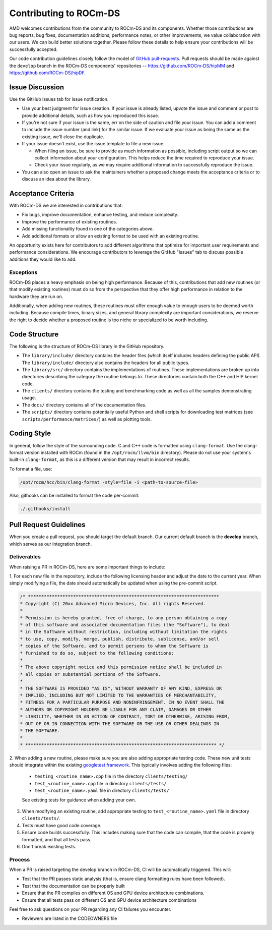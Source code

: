 .. meta::
    :description: ROCm-DS release compatibility
    :keywords: Data-analytics, RAPIDS, cuDF, cuGraph, RMM, hipDF, hipGraph, hipMM, Pandas, NetworkX, High-Performance Computing, GPU Acceleration, GPU Computing, Parallel Computing, Scalable Data Science, Python

.. _contributing-to-rocm-ds:

*************************
Contributing to ROCm-DS
*************************

AMD welcomes contributions from the community to ROCm-DS and its components. Whether those contributions are bug reports, bug fixes,
documentation additions, performance notes, or other improvements, we value collaboration with our users. We can build
better solutions together. Please follow these details to help ensure your contributions will be successfully accepted.

Our code contribution guidelines closely follow the model of `GitHub pull-requests <https://help.github.com/articles/using-pull-requests/>`_. 
Pull requests should be made against the ``develop`` branch in the ROCm-DS components' repositories -- `<https://github.com/ROCm-DS/hipMM>`__ and `<https://github.com/ROCm-DS/hipDF>`__.

Issue Discussion
================

Use the GitHub Issues tab for issue notification. 

* Use your best judgment for issue creation. If your issue is already listed, upvote the issue and
  comment or post to provide additional details, such as how you reproduced this issue.
* If you're not sure if your issue is the same, err on the side of caution and file your issue.
  You can add a comment to include the issue number (and link) for the similar issue. If we evaluate
  your issue as being the same as the existing issue, we'll close the duplicate.
* If your issue doesn't exist, use the issue template to file a new issue.

  - When filing an issue, be sure to provide as much information as possible, including script output so we can collect
    information about your configuration. This helps reduce the time required to reproduce your issue.
  - Check your issue regularly, as we may require additional information to successfully reproduce the issue.

* You can also open an issue to ask the maintainers whether a proposed change meets the acceptance criteria or to discuss an idea about the library.

Acceptance Criteria
===================

With ROCm-DS we are interested in contributions that:

* Fix bugs, improve documentation, enhance testing, and reduce complexity.
* Improve the performance of existing routines.
* Add missing functionality found in one of the categories above.
* Add additional formats or allow an existing format to be used with an existing routine.

An opportunity exists here for contributors to add different algorithms that optimize for important user requirements and
performance considerations. We encourage contributors to leverage the GitHub "Issues" tab to discuss possible additions they would like to add.

Exceptions
----------

ROCm-DS places a heavy emphasis on being high performance. Because of this, contributions that add new routines (or that modify existing routines)
must do so from the perspective that they offer high performance in relation to the hardware they are run on.

Additionally, when adding new routines, these routines must offer enough value to enough users to be deemed worth including. Because compile times,
binary sizes, and general library complexity are important considerations, we reserve the right to decide whether a proposed routine is
too niche or specialized to be worth including.

Code Structure
==============

The following is the structure of ROCm-DS library in the GitHub repository.

* The ``library/include/`` directory contains the header files (which itself includes headers
  defining the public API). The ``library/include/`` directory also contains the headers for all public types.
* The ``library/src/`` directory contains the implementations of routines. These implementations
  are broken up into directories describing the category the routine belongs to. These directories
  contain both the C++ and HIP kernel code.
* The ``clients/`` directory contains the testing and benchmarking code as well as all the samples demonstrating usage.
* The ``docs/`` directory contains all of the documentation files.
* The ``scripts/`` directory contains potentially useful Python and shell scripts for downloading
  test matrices (see ``scripts/performance/matrices/``) as well as plotting tools.

Coding Style
============

In general, follow the style of the surrounding code. C and C++ code is formatted using ``clang-format``. Use the clang-format version installed with
ROCm (found in the ``/opt/rocm/llvm/bin`` directory). Please do not use your system's built-in ``clang-format``, as this is a different version that may result in incorrect results.

To format a file, use:

.. code:: bash

  /opt/rocm/hcc/bin/clang-format -style=file -i <path-to-source-file>


Also, githooks can be installed to format the code per-commit:

.. code:: bash

  ./.githooks/install

Pull Request Guidelines
=======================

When you create a pull request, you should target the default branch. Our current default branch is the **develop** branch, which serves as our integration branch.

Deliverables
------------

When raising a PR in ROCm-DS, here are some important things to include:

1. For each new file in the repository, include the following licensing header
and adjust the date to the current year. When simply modifying a file, the date should
automatically be updated when using the pre-commit script.


.. code-block:: cpp

    /* ************************************************************************
    * Copyright (C) 20xx Advanced Micro Devices, Inc. All rights Reserved.
    *
    * Permission is hereby granted, free of charge, to any person obtaining a copy
    * of this software and associated documentation files (the "Software"), to deal
    * in the Software without restriction, including without limitation the rights
    * to use, copy, modify, merge, publish, distribute, sublicense, and/or sell
    * copies of the Software, and to permit persons to whom the Software is
    * furnished to do so, subject to the following conditions:
    *
    * The above copyright notice and this permission notice shall be included in
    * all copies or substantial portions of the Software.
    *
    * THE SOFTWARE IS PROVIDED "AS IS", WITHOUT WARRANTY OF ANY KIND, EXPRESS OR
    * IMPLIED, INCLUDING BUT NOT LIMITED TO THE WARRANTIES OF MERCHANTABILITY,
    * FITNESS FOR A PARTICULAR PURPOSE AND NONINFRINGEMENT. IN NO EVENT SHALL THE
    * AUTHORS OR COPYRIGHT HOLDERS BE LIABLE FOR ANY CLAIM, DAMAGES OR OTHER
    * LIABILITY, WHETHER IN AN ACTION OF CONTRACT, TORT OR OTHERWISE, ARISING FROM,
    * OUT OF OR IN CONNECTION WITH THE SOFTWARE OR THE USE OR OTHER DEALINGS IN
    * THE SOFTWARE.
    *
    * ************************************************************************ */

2. When adding a new routine, please make sure you are also adding appropriate testing code. These new unit tests should
integrate within the existing `googletest framework <https://github.com/google/googletest/blob/master/googletest/docs/primer.md>`_.
This typically involves adding the following files:

  * ``testing_<routine_name>.cpp`` file in the directory ``clients/testing/``
  * ``test_<routine_name>.cpp`` file in directory ``clients/tests/``
  * ``test_<routine_name>.yaml`` file in directory ``clients/tests/``

  See existing tests for guidance when adding your own.

3. When modifying an existing routine, add appropriate testing to ``test_<routine_name>.yaml`` file in directory ``clients/tests/``.

4. Tests must have good code coverage. 

5. Ensure code builds successfully. This includes making sure that the code can compile, that the code is properly formatted, and that all tests pass.

6. Don't break existing tests.

Process
-------

When a PR is raised targeting the develop branch in ROCm-DS, CI will be automatically triggered. This will:

* Test that the PR passes static analysis (that is, ensure clang formatting rules have been followed).
* Test that the documentation can be properly built
* Ensure that the PR compiles on different OS and GPU device architecture combinations.
* Ensure that all tests pass on different OS and GPU device architecture combinations

Feel free to ask questions on your PR regarding any CI failures you encounter.

* Reviewers are listed in the CODEOWNERS file
